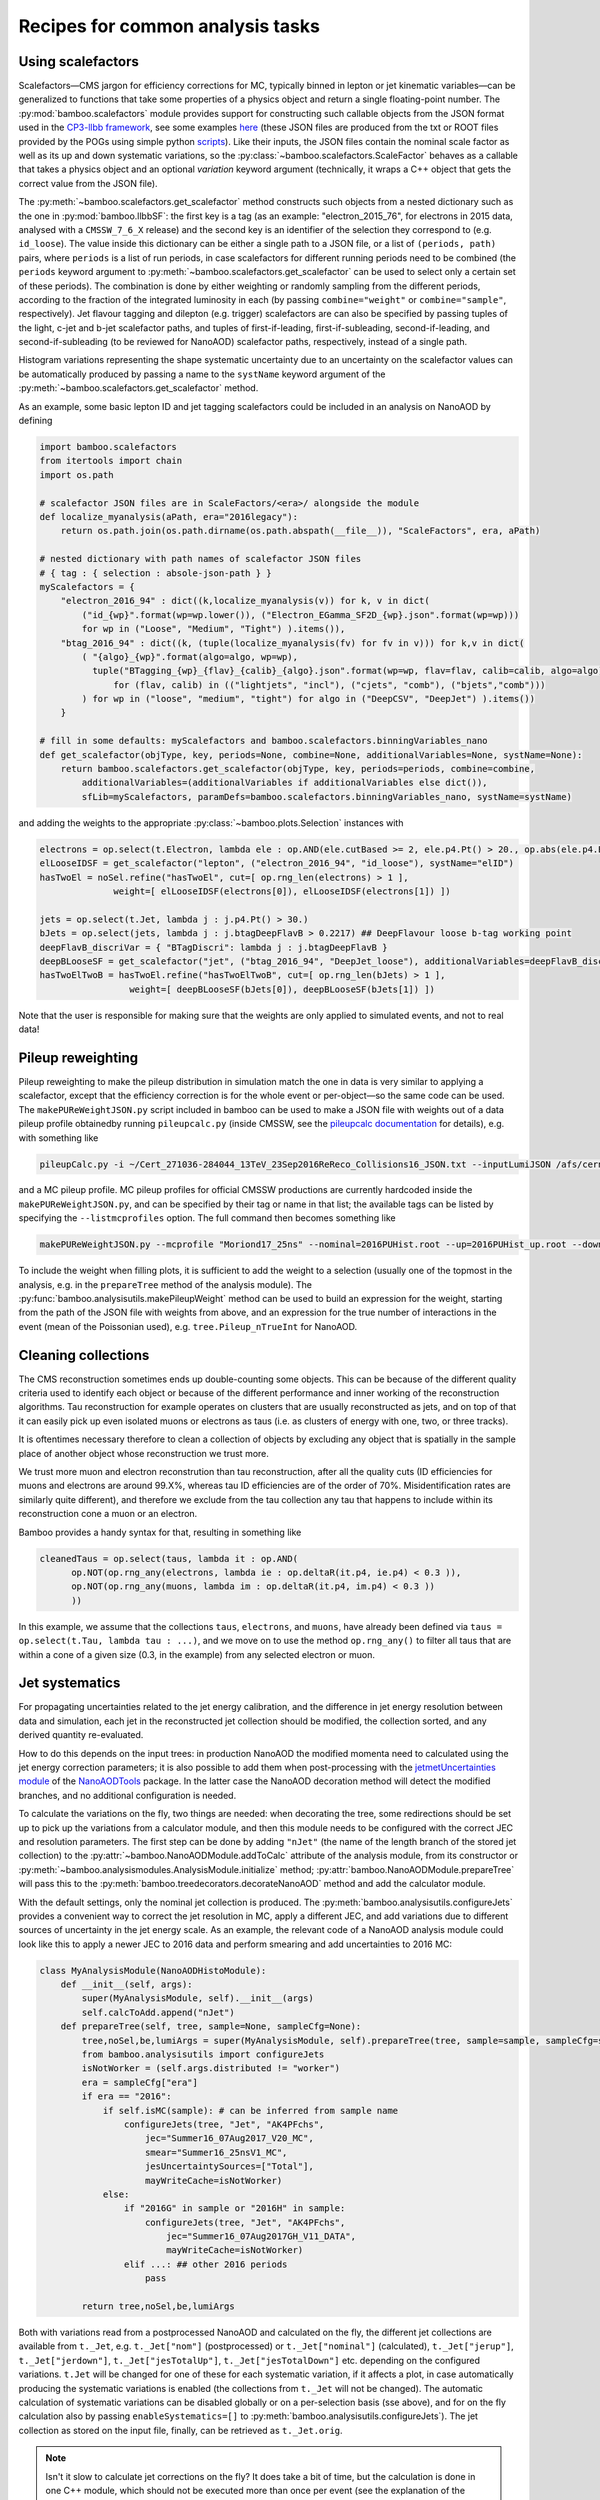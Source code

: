 Recipes for common analysis tasks
=================================

.. _recipescalefactors:

Using scalefactors
------------------

Scalefactors |---| CMS jargon for efficiency corrections for MC, typically
binned in lepton or jet kinematic variables |---| can be generalized to
functions that take some properties of a physics object and return a single
floating-point number.
The :py:mod:`bamboo.scalefactors` module provides support for constructing
such callable objects from the JSON format used in the `CP3-llbb framework`_,
see some examples
`here <https://github.com/cp3-llbb/Framework/tree/CMSSW_8_0_6p/data/ScaleFactors>`_
(these JSON files are produced from the txt or ROOT files provided by the POGs
using simple python
`scripts <https://github.com/cp3-llbb/Framework/tree/CMSSW_8_0_6p/scripts>`_).
Like their inputs, the JSON files contain the nominal scale factor as well as
its up and down systematic variations, so the
:py:class:`~bamboo.scalefactors.ScaleFactor` behaves as a callable that takes
a physics object and an optional `variation` keyword argument (technically,
it wraps a C++ object that gets the correct value from the JSON file).

The :py:meth:`~bamboo.scalefactors.get_scalefactor` method constructs such
objects from a nested dictionary such as the one in :py:mod:`bamboo.llbbSF`:
the first key is a tag (as an example: "electron_2015_76", for electrons in
2015 data, analysed with a ``CMSSW_7_6_X`` release) and the second key is an
identifier of the selection they correspond to (e.g. ``id_loose``).
The value inside this dictionary can be either a single path to a JSON file,
or a list of ``(periods, path)`` pairs, where ``periods`` is a list of run periods, in case scalefactors for different
running periods need to be combined (the ``periods`` keyword argument to
:py:meth:`~bamboo.scalefactors.get_scalefactor` can be used to select only
a certain set of these periods).
The combination is done by either weighting or randomly sampling from the
different periods, according to the fraction of the integrated luminosity in
each (by passing ``combine="weight"`` or ``combine="sample"``, respectively).
Jet flavour tagging and dilepton (e.g. trigger) scalefactors are can also be
specified by passing tuples of the light, c-jet and b-jet scalefactor paths,
and tuples of first-if-leading, first-if-subleading, second-if-leading,
and second-if-subleading (to be reviewed for NanoAOD) scalefactor paths,
respectively, instead of a single path.

Histogram variations representing the shape systematic uncertainty due to an
uncertainty on the scalefactor values can be automatically produced by passing
a name to the ``systName`` keyword argument of the
:py:meth:`~bamboo.scalefactors.get_scalefactor` method.

As an example, some basic lepton ID and jet tagging scalefactors could be
included in an analysis on NanoAOD by defining

.. code-block:: python

 import bamboo.scalefactors
 from itertools import chain
 import os.path

 # scalefactor JSON files are in ScaleFactors/<era>/ alongside the module
 def localize_myanalysis(aPath, era="2016legacy"):
     return os.path.join(os.path.dirname(os.path.abspath(__file__)), "ScaleFactors", era, aPath)

 # nested dictionary with path names of scalefactor JSON files
 # { tag : { selection : absole-json-path } }
 myScalefactors = {
     "electron_2016_94" : dict((k,localize_myanalysis(v)) for k, v in dict(
         ("id_{wp}".format(wp=wp.lower()), ("Electron_EGamma_SF2D_{wp}.json".format(wp=wp)))
         for wp in ("Loose", "Medium", "Tight") ).items()),
     "btag_2016_94" : dict((k, (tuple(localize_myanalysis(fv) for fv in v))) for k,v in dict(
         ( "{algo}_{wp}".format(algo=algo, wp=wp),
           tuple("BTagging_{wp}_{flav}_{calib}_{algo}.json".format(wp=wp, flav=flav, calib=calib, algo=algo)
               for (flav, calib) in (("lightjets", "incl"), ("cjets", "comb"), ("bjets","comb")))
         ) for wp in ("loose", "medium", "tight") for algo in ("DeepCSV", "DeepJet") ).items())
     }

 # fill in some defaults: myScalefactors and bamboo.scalefactors.binningVariables_nano
 def get_scalefactor(objType, key, periods=None, combine=None, additionalVariables=None, systName=None):
     return bamboo.scalefactors.get_scalefactor(objType, key, periods=periods, combine=combine,
         additionalVariables=(additionalVariables if additionalVariables else dict()),
         sfLib=myScalefactors, paramDefs=bamboo.scalefactors.binningVariables_nano, systName=systName)

and adding the weights to the appropriate :py:class:`~bamboo.plots.Selection`
instances with

.. code-block:: python

 electrons = op.select(t.Electron, lambda ele : op.AND(ele.cutBased >= 2, ele.p4.Pt() > 20., op.abs(ele.p4.Eta()) < 2.5))
 elLooseIDSF = get_scalefactor("lepton", ("electron_2016_94", "id_loose"), systName="elID")
 hasTwoEl = noSel.refine("hasTwoEl", cut=[ op.rng_len(electrons) > 1 ],
               weight=[ elLooseIDSF(electrons[0]), elLooseIDSF(electrons[1]) ])

 jets = op.select(t.Jet, lambda j : j.p4.Pt() > 30.)
 bJets = op.select(jets, lambda j : j.btagDeepFlavB > 0.2217) ## DeepFlavour loose b-tag working point
 deepFlavB_discriVar = { "BTagDiscri": lambda j : j.btagDeepFlavB }
 deepBLooseSF = get_scalefactor("jet", ("btag_2016_94", "DeepJet_loose"), additionalVariables=deepFlavB_discriVar, systName="bTag")
 hasTwoElTwoB = hasTwoEl.refine("hasTwoElTwoB", cut=[ op.rng_len(bJets) > 1 ],
                  weight=[ deepBLooseSF(bJets[0]), deepBLooseSF(bJets[1]) ])

Note that the user is responsible for making sure that the weights are only applied to simulated events, and not to real data!

.. _recipepureweighting:

Pileup reweighting
------------------

Pileup reweighting to make the pileup distribution in simulation match the one
in data is very similar to applying a scalefactor, except that the efficiency
correction is for the whole event or per-object |---| so the same code can be
used.
The ``makePUReWeightJSON.py`` script included in bamboo can be used to make
a JSON file with weights out of a data pileup profile obtainedby running
``pileupcalc.py``
(inside CMSSW, see the `pileupcalc documentation`_ for details), e.g. with
something like

.. code-block:: bash

   pileupCalc.py -i ~/Cert_271036-284044_13TeV_23Sep2016ReReco_Collisions16_JSON.txt --inputLumiJSON /afs/cern.ch/cms/CAF/CMSCOMM/COMM_DQM/certification/Collisions16/13TeV/PileUp/pileup_latest.txt --calcMode true --minBiasXsec 69200 --maxPileupBin 80 --numPileupBins 80 ./2016PUHist_nominal.root

and a MC pileup profile. MC pileup profiles for official CMSSW productions are
currently hardcoded inside the ``makePUReWeightJSON.py``, and can be specified
by their tag or name in that list; the available tags can be listed by
specifying the ``--listmcprofiles`` option. The full command then becomes
something like

.. code-block:: bash

   makePUReWeightJSON.py --mcprofile "Moriond17_25ns" --nominal=2016PUHist.root --up=2016PUHist_up.root --down=2016PUHist_down.root --makePlot

To include the weight when filling plots, it is sufficient to add the weight to
a selection (usually one of the topmost in the analysis, e.g. in the
``prepareTree`` method of the analysis module).
The :py:func:`bamboo.analysisutils.makePileupWeight` method can be used to build
an expression for the weight, starting from the path of the JSON file with
weights from above, and an expression for the true number of interactions in the
event (mean of the Poissonian used), e.g. ``tree.Pileup_nTrueInt`` for NanoAOD.


.. _recipetaucleaning:

Cleaning collections
--------------------

The CMS reconstruction sometimes ends up double-counting some objects.
This can be because of the different quality criteria used to identify each
object or because of the different performance and inner working of
the reconstruction algorithms.
Tau reconstruction for example operates on clusters that are usually
reconstructed as jets, and on top of that it can easily pick up even isolated
muons or electrons as taus (i.e. as clusters of energy with one, two, or three
tracks).

It is oftentimes necessary therefore to clean a collection of objects by
excluding any object that is spatially in the sample place of another object
whose reconstruction we trust more.

We trust more muon and electron reconstrution than tau reconstruction,
after all the quality cuts (ID efficiencies for muons and electrons are around
99.X%, whereas tau ID efficiencies are of the order of 70%.
Misidentification rates are similarly quite different), and therefore we exclude
from the tau collection any tau that happens to include within its
reconstruction cone a muon or an electron.

Bamboo provides a handy syntax for that, resulting in something like

.. code-block:: python

   cleanedTaus = op.select(taus, lambda it : op.AND(
         op.NOT(op.rng_any(electrons, lambda ie : op.deltaR(it.p4, ie.p4) < 0.3 )),
         op.NOT(op.rng_any(muons, lambda im : op.deltaR(it.p4, im.p4) < 0.3 ))
         ))

In this example, we assume that the collections ``taus``, ``electrons``, and
``muons``, have already been defined via
``taus = op.select(t.Tau, lambda tau : ...)``, and we move on to use the method
``op.rng_any()`` to filter all taus that are within a cone of a given size
(0.3, in the example) from any selected electron or muon.


.. _recipejetsystematics:

Jet systematics
---------------

For propagating uncertainties related to the jet energy calibration, and the
difference in jet energy resolution between data and simulation, each jet in
the reconstructed jet collection should be modified, the collection sorted,
and any derived quantity re-evaluated.

How to do this depends on the input trees: in production NanoAOD the modified
momenta need to calculated using the jet energy correction parameters; it is
also possible to add them when post-processing with the
`jetmetUncertainties module`_ of the NanoAODTools_ package.
In the latter case the NanoAOD decoration method will detect the modified
branches, and no additional configuration is needed.

To calculate the variations on the fly, two things are needed: when decorating
the tree, some redirections should be set up to pick up the variations from a
calculator module, and then this module needs to be configured with the correct
JEC and resolution parameters.
The first step can be done by adding ``"nJet"`` (the name of the length branch
of the stored jet collection) to the :py:attr:`~bamboo.NanoAODModule.addToCalc`
attribute of the analysis module, from its constructor or
:py:meth:`~bamboo.analysismodules.AnalysisModule.initialize` method;
:py:attr:`bamboo.NanoAODModule.prepareTree` will pass this to the
:py:meth:`bamboo.treedecorators.decorateNanoAOD` method and add the calculator
module.

With the default settings, only the nominal jet collection is produced.
The :py:meth:`bamboo.analysisutils.configureJets` provides a
convenient way to correct the jet resolution in MC, apply a different JEC, and
add variations due to different sources of uncertainty in the jet energy scale.
As an example, the relevant code of a NanoAOD analysis module could
look like this to apply a newer JEC to 2016 data and perform smearing and add
uncertainties to 2016 MC:

.. code-block:: python

   class MyAnalysisModule(NanoAODHistoModule):
       def __init__(self, args):
           super(MyAnalysisModule, self).__init__(args)
           self.calcToAdd.append("nJet")
       def prepareTree(self, tree, sample=None, sampleCfg=None):
           tree,noSel,be,lumiArgs = super(MyAnalysisModule, self).prepareTree(tree, sample=sample, sampleCfg=sampleCfg)
           from bamboo.analysisutils import configureJets
           isNotWorker = (self.args.distributed != "worker")
           era = sampleCfg["era"]
           if era == "2016":
               if self.isMC(sample): # can be inferred from sample name
                   configureJets(tree, "Jet", "AK4PFchs",
                       jec="Summer16_07Aug2017_V20_MC",
                       smear="Summer16_25nsV1_MC",
                       jesUncertaintySources=["Total"],
                       mayWriteCache=isNotWorker)
               else:
                   if "2016G" in sample or "2016H" in sample:
                       configureJets(tree, "Jet", "AK4PFchs",
                           jec="Summer16_07Aug2017GH_V11_DATA",
                           mayWriteCache=isNotWorker)
                   elif ...: ## other 2016 periods
                       pass

           return tree,noSel,be,lumiArgs

Both with variations read from a postprocessed NanoAOD and calculated on the
fly, the different jet collections are available from ``t._Jet``, e.g.
``t._Jet["nom"]`` (postprocessed) or ``t._Jet["nominal"]`` (calculated),
``t._Jet["jerup"]``, ``t._Jet["jerdown"]``, ``t._Jet["jesTotalUp"]``,
``t._Jet["jesTotalDown"]`` etc. depending on the configured variations.
``t.Jet`` will be changed for one of these for each systematic variation,
if it affects a plot, in case automatically producing the systematic variations
is enabled (the collections from ``t._Jet`` will not be changed).
The automatic calculation of systematic variations can be disabled globally
or on a per-selection basis (sse above), and for on the fly calculation also by
passing ``enableSystematics=[]`` to
:py:meth:`bamboo.analysisutils.configureJets`).
The jet collection as stored on the input file, finally, can be retrieved as
``t._Jet.orig``.

.. note:: Isn't it slow to calculate jet corrections on the fly?
   It does take a bit of time, but the calculation is done in one C++ module,
   which should not be executed more than once per event (see the explanation
   of the :py:meth:`bamboo.analysisutils.forceDefine` method in the
   :ref:`section above<ugcutordering>`).
   In most realistic cases, the bottleneck is in reading and decompressing the
   input files, so the performance hit from the jet corrections should usually
   be acceptable.

.. tip:: Bamboo_ runs outside CMSSW and has no access to the conditions
   database, so it fetches the necessary txt files from the repositories
   on github (they are quite large, so this is more efficient than storing
   a clone locally). They should automatically be updated if the upstream
   repository changes and the ``mayWriteCache`` argument to
   :py:meth:`bamboo.analysisutils.configureJets` (see the example above)
   helps ensure that only one process write to the cache at a time.
   In case of doubt one can remove the cache directories and status files from
   ``~/.bamboo/cache``, they will be recreated automatically at the next use.


.. _reciperochester:

Rochester correction for muons
------------------------------

The so-called
`Rochester correction <https://twiki.cern.ch/twiki/bin/viewauth/CMS/RochcorMuon>`_
removes a bias in the muon momentum, and improves the agreement between data
and simulation in the description of the Z boson peak.
As for the jet correction and variations described in the previous section,
this can either be done during postprocessing, with the
`muonScaleResProducer module`_ of the NanoAODTools_ package, or on the fly.
The former will be detected automatically when decorating the trees, the latter
requires adding ``"nMuon"`` to the :py:attr:`~bamboo.NanoAODModule.addToCalc`
attribute of the analysis module, such that is propogated to the decorations
and a calculator created by the :py:attr:`bamboo.NanoAODModule.prepareTree`
method.

The on the fly calculator can be configured with the
:py:meth:`bamboo.analysisutils.configureRochesterCorrection` method,
as in the example below.
``tree._Muon.calc`` points directly to the C++ calculator module; the
uncorrected muon collection can be found in ``tree._Muon.orig``, and the
corrected muons are in ``tree.Muon``.

.. code-block:: python

   class MyAnalysisModule(NanoAODHistoModule):
       def __init__(self, args):
           super(MyAnalysisModule, self).__init__(args)
           self.calcToAdd.append("nMuon")
       def prepareTree(self, tree, sample=None, sampleCfg=None):
           tree,noSel,be,lumiArgs = NanoAODHistoModule.prepareTree(self, tree, sample=sample, sampleCfg=sampleCfg)
           from bamboo.analysisutils import configureRochesterCorrection
           era = sampleCfg["era"]
           if era == "2016":
               configureRochesterCorrection(tree._Muon.calc, "RoccoR2016.txt")
       return tree,noSel,be,lumiArgs


Splitting a sample into sub-components
--------------------------------------

It is frequently necessary to split a single Monte-Carlo sample into different processes, depending on generator-level information, or simply to add some cuts at generator level (e.g. to stitch binned samples together). 
This can be achieved by duplicating that sample in the analysis configuration file for as many splits as are needed, and putting (any) additional information into that sample's entry, e.g. as:

.. code-block:: yaml

     ttbb:
       db: das:/TTToSemiLeptonic_TuneCP5_13TeV-powheg-pythia8/RunIIAutumn18NanoAODv5-Nano1June2019_102X_upgrade2018_realistic_v19-v1/NANOAODSIM
       era: 2018
       group: ttbb
       subprocess: ttbb
       cross-section: 366.
       generated-events: genEventSumw

     ttjj:
       db: das:/TTToSemiLeptonic_TuneCP5_13TeV-powheg-pythia8/RunIIAutumn18NanoAODv5-Nano1June2019_102X_upgrade2018_realistic_v19-v1/NANOAODSIM
       era: 2018
       group: ttjj
       subprocess: ttjj
       cross-section: 366.
       generated-events: genEventSumw

That information can then be retrieved in the analysis module through the ``sampleCfg`` keyword argument, to add additional cuts to the selection when preparing the tree:

.. code-block:: python

   def prepareTree(self, tree, sample=None, sampleCfg=None):
       tree,noSel,be,lumiArgs = super(MyAnalysisModule, self).prepareTree(tree, sample=sample, sampleCfg=sampleCfg)

       if "subprocess" in sampleCfg:
            subProc = sampleCfg["subprocess"]
            if subProc == "ttbb":
                noSel = noSel.refine(subProc, cut=(tree.genTtbarId % 100) >= 52)
            elif subProc == "ttjj":
                noSel = noSel.refine(subProc, cut=(tree.genTtbarId % 100) < 41)

       return tree,noSel,be,lumiArgs


.. _bamboo: https://cp3.irmp.ucl.ac.be/~pdavid/bamboo/index.html

.. _CP3-llbb framework: https://github.com/cp3-llbb/Framework

.. _pileupcalc documentation: https://twiki.cern.ch/twiki/bin/viewauth/CMS/PileupJSONFileforData#Pileup_JSON_Files_For_Run_II

.. _NanoAODTools: https://github.com/cms-nanoAOD/nanoAOD-tools

.. _jetmetUncertainties module: https://github.com/cms-nanoAOD/nanoAOD-tools/blob/master/python/postprocessing/modules/jme/jetmetUncertainties.py

.. _muonScaleResProducer module: https://github.com/cms-nanoAOD/nanoAOD-tools/blob/master/python/postprocessing/modules/common/muonScaleResProducer.py

.. |---| unicode:: U+2014
   :trim:

